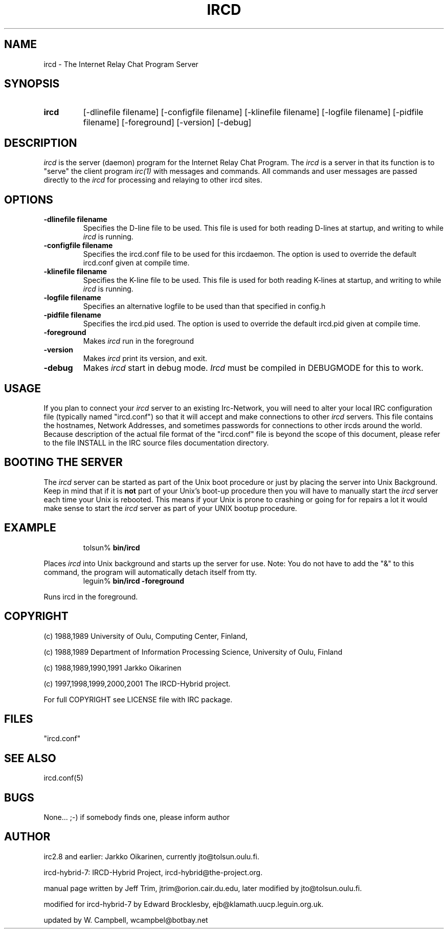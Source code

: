 .\" @(#)ircd.8 7b10 25 Oct 2001
.\" $Id: ircd.8,v 1.2 2002/08/13 14:45:01 fishwaldo Exp $
.TH IRCD 8 "ircd-hybrid-7 25 Oct 2001
.SH NAME
ircd \- The Internet Relay Chat Program Server 
.SH SYNOPSIS
.hy 0
.IP \fBircd\fP
[-dlinefile filename] [-configfile filename] [-klinefile filename]
[-logfile filename] [-pidfile filename] [-foreground] [-version] [-debug]
.SH DESCRIPTION
.LP
\fIircd\fP is the server (daemon) program for the Internet Relay Chat
Program.  The \fIircd\fP is a server in that its function is to "serve"
the client program \fIirc(1)\fP with messages and commands.  All commands
and user messages are passed directly to the \fIircd\fP for processing
and relaying to other ircd sites.
.SH OPTIONS
.TP
.B \-dlinefile filename
Specifies the D-line file to be used.  This file is used for both reading
D-lines at startup, and writing to while \fIircd\fP is running.
.TP
.B \-configfile filename
Specifies the ircd.conf file to be used for this ircdaemon. The option
is used to override the default ircd.conf given at compile time.
.TP
.B \-klinefile filename
Specifies the K-line file to be used.  This file is used for both reading
K-lines at startup, and writing to while \fIircd\fP is running.
.TP
.B \-logfile filename
Specifies an alternative logfile to be used than that specified in config.h
.TP
.B \-pidfile filename
Specifies the ircd.pid used. The option is used to override the default
ircd.pid given at compile time.
.TP
.B \-foreground
Makes \fIircd\fP run in the foreground
.TP
.B \-version
Makes \fIircd\fP print its version, and exit.
.TP
.B \-debug
Makes \fIircd\fP start in debug mode.  \fIIrcd\fP must be compiled in DEBUGMODE
for this to work.
.SH USAGE
If you plan to connect your \fIircd\fP server to an existing Irc-Network,
you will need to alter your local IRC configuration file (typically named
"ircd.conf") so that it will accept and make connections to other \fIircd\fP
servers.  This file contains the hostnames, Network Addresses, and sometimes
passwords for connections to other ircds around the world.  Because 
description of the actual file format of the "ircd.conf" file is beyond the
scope of this document, please refer to the file INSTALL in the IRC source
files documentation directory.
.LP
.SH BOOTING THE SERVER
The \fIircd\fP server can be started as part of the
Unix boot procedure or just by placing the server into Unix Background.
Keep in mind that if it is \fBnot\fP part of your Unix's boot-up procedure 
then you will have to manually start the \fIircd\fP server each time your
Unix is rebooted.  This means if your Unix is prone to crashing
or going for for repairs a lot it would make sense to start the \fIircd\fP
server as part of your UNIX bootup procedure.  
.SH EXAMPLE
.RS
.nf
tolsun% \fBbin/ircd\fP
.fi
.RE
.LP
Places \fIircd\fP into Unix background and starts up the server for use.
Note:  You do not have to add the "&" to this command, the program will
automatically detach itself from tty.
.RS
.nf
leguin% \fBbin/ircd -foreground\fP
.fi
.RE
.LP
Runs ircd in the foreground.
.RS
.nf
.SH COPYRIGHT
(c) 1988,1989 University of Oulu, Computing Center, Finland,
.LP
(c) 1988,1989 Department of Information Processing Science,
University of Oulu, Finland
.LP
(c) 1988,1989,1990,1991 Jarkko Oikarinen
.LP
(c) 1997,1998,1999,2000,2001 The IRCD-Hybrid project.
.LP
For full COPYRIGHT see LICENSE file with IRC package.
.LP
.RE
.SH FILES
 "ircd.conf"
.SH "SEE ALSO"
ircd.conf(5)
.SH BUGS
None... ;-) if somebody finds one, please inform author
.SH AUTHOR
irc2.8 and earlier: Jarkko Oikarinen, currently jto@tolsun.oulu.fi.
.LP
ircd-hybrid-7: IRCD-Hybrid Project, ircd-hybrid@the-project.org.
.LP
manual page written by Jeff Trim, jtrim@orion.cair.du.edu,
later modified by jto@tolsun.oulu.fi.
.LP
modified for ircd-hybrid-7 by Edward Brocklesby, ejb@klamath.uucp.leguin.org.uk.
.LP
updated by W. Campbell, wcampbel@botbay.net
